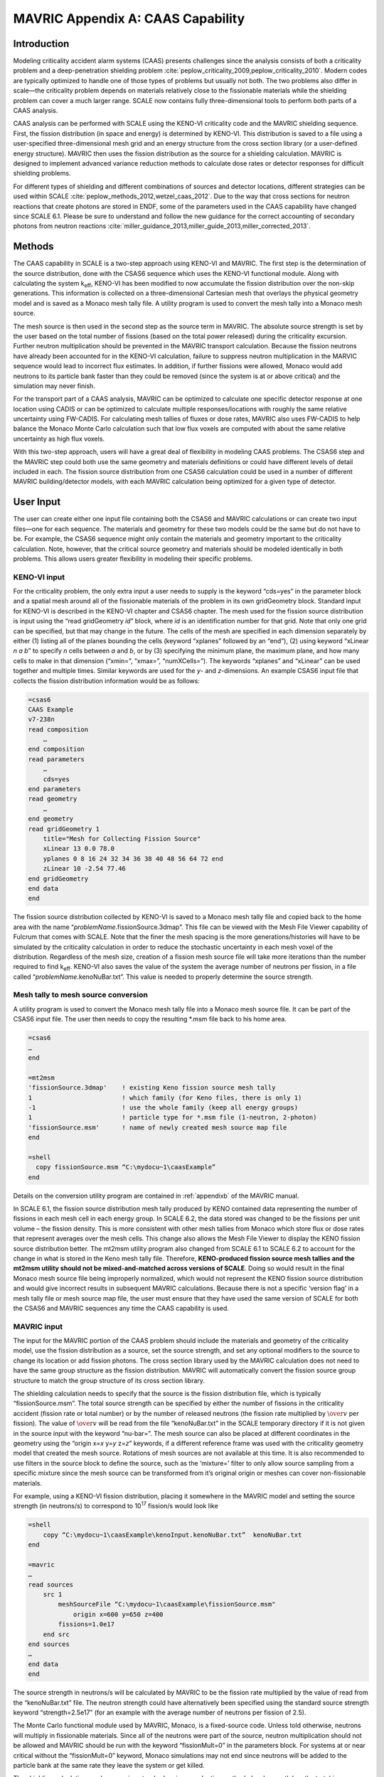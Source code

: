 .. _CAAScapability:

MAVRIC Appendix A: CAAS Capability
==================================

Introduction
------------

Modeling criticality accident alarm systems (CAAS) presents challenges
since the analysis consists of both a criticality problem and a
deep-penetration shielding problem :cite:`peplow_criticality_2009,peplow_criticality_2010`. Modern codes
are typically optimized to handle one of those types of problems but
usually not both. The two problems also differ in scale—the criticality
problem depends on materials relatively close to the fissionable
materials while the shielding problem can cover a much larger range.
SCALE now contains fully three-dimensional tools to perform both parts
of a CAAS analysis.

CAAS analysis can be performed with SCALE using the KENO-VI criticality
code and the MAVRIC shielding sequence. First, the fission distribution
(in space and energy) is determined by KENO-VI. This distribution is
saved to a file using a user-specified three-dimensional mesh grid and
an energy structure from the cross section library (or a user-defined
energy structure). MAVRIC then uses the fission distribution as the
source for a shielding calculation. MAVRIC is designed to implement
advanced variance reduction methods to calculate dose rates or detector
responses for difficult shielding problems.

For different types of shielding and different combinations of sources
and detector locations, different strategies can be used within
SCALE :cite:`peplow_methods_2012,wetzel_caas_2012`. Due to the way that cross sections for
neutron reactions that create photons are stored in ENDF, some of the
parameters used in the CAAS capability have changed since SCALE 6.1.
Please be sure to understand and follow the new guidance for the correct
accounting of secondary photons from neutron
reactions :cite:`miller_guidance_2013,miller_guide_2013,miller_corrected_2013`.

Methods
-------

The CAAS capability in SCALE is a two-step approach using KENO-VI and
MAVRIC. The first step is the determination of the source distribution,
done with the CSAS6 sequence which uses the KENO-VI functional module.
Along with calculating the system k\ :sub:`eff`, KENO-VI has been modified to
now accumulate the fission distribution over the non-skip generations.
This information is collected on a three-dimensional Cartesian mesh that
overlays the physical geometry model and is saved as a Monaco mesh tally
file. A utility program is used to convert the mesh tally into a Monaco
mesh source.

The mesh source is then used in the second step as the source term in
MAVRIC. The absolute source strength is set by the user based on the
total number of fissions (based on the total power released) during the
criticality excursion. Further neutron multiplication should be
prevented in the MAVRIC transport calculation. Because the fission
neutrons have already been accounted for in the KENO-VI calculation,
failure to suppress neutron multiplication in the MARVIC sequence would
lead to incorrect flux estimates. In addition, if further fissions were
allowed, Monaco would add neutrons to its particle bank faster than they
could be removed (since the system is at or above critical) and the
simulation may never finish.

For the transport part of a CAAS analysis, MAVRIC can be optimized to
calculate one specific detector response at one location using CADIS or
can be optimized to calculate multiple responses/locations with roughly
the same relative uncertainty using FW-CADIS. For calculating mesh
tallies of fluxes or dose rates, MAVRIC also uses FW-CADIS to help
balance the Monaco Monte Carlo calculation such that low flux voxels are
computed with about the same relative uncertainty as high flux voxels.

With this two-step approach, users will have a great deal of flexibility
in modeling CAAS problems. The CSAS6 step and the MAVRIC step could both
use the same geometry and materials definitions or could have different
levels of detail included in each. The fission source distribution from
one CSAS6 calculation could be used in a number of different MAVRIC
building/detector models, with each MAVRIC calculation being optimized
for a given type of detector.

User Input
----------

The user can create either one input file containing both the CSAS6 and
MAVRIC calculations or can create two input files—one for each sequence.
The materials and geometry for these two models could be the same but do
not have to be. For example, the CSAS6 sequence might only contain the
materials and geometry important to the criticality calculation. Note,
however, that the critical source geometry and materials should be
modeled identically in both problems. This allows users greater
flexibility in modeling their specific problems.

KENO-VI input
~~~~~~~~~~~~~

For the criticality problem, the only extra input a user needs to
supply is the keyword “cds=yes” in the parameter block and a spatial
mesh around all of the fissionable materials of the problem in its own
gridGeometry block. Standard input for KENO-VI is described in the
KENO-VI chapter and CSAS6 chapter. The mesh used for the fission
source distribution is input using the “read gridGeometry *id*\ ”
block, where *id* is an identification number for that grid. Note that
only one grid can be specified, but that may change in the future. The
cells of the mesh are specified in each dimension separately by either
(1) listing all of the planes bounding the cells (keyword “xplanes”
followed by an “end”), (2) using keyword “xLinear *n* *a* *b*\ ” to
specify *n* cells between *a* and *b*, or by (3) specifying the
minimum plane, the maximum plane, and how many cells to make in that
dimension (“xmin=”, “xmax=”, “numXCells=”). The keywords “xplanes” and
“xLinear” can be used together and multiple times. Similar keywords
are used for the *y*- and *z*-dimensions. An example CSAS6 input file
that collects the fission distribution information would be as
follows:


.. code:: scale

  =csas6
  CAAS Example
  v7-238n
  read composition
      …
  end composition
  read parameters
      …
      cds=yes
  end parameters
  read geometry
      …
  end geometry
  read gridGeometry 1
      title="Mesh for Collecting Fission Source"
      xLinear 13 0.0 78.0
      yplanes 0 8 16 24 32 34 36 38 40 48 56 64 72 end
      zLinear 10 -2.54 77.46
  end gridGeometry
  end data
  end

The fission source distribution collected by KENO-VI is saved to a
Monaco mesh tally file and copied back to the home area with the name
“\ *problemName*.fissionSource.3dmap”. This file can be viewed with the
Mesh File Viewer capability of Fulcrum that comes with SCALE. Note that
the finer the mesh spacing is the more generations/histories will have
to be simulated by the criticality calculation in order to reduce the
stochastic uncertainty in each mesh voxel of the distribution.
Regardless of the mesh size, creation of a fission mesh source file will
take more iterations than the number required to find k\ :sub:`eff`. KENO-VI
also saves the value of the system the average number of neutrons per
fission, in a file called “\ *problemName*.kenoNuBar.txt”. This value is
needed to properly determine the source strength.

Mesh tally to mesh source conversion
~~~~~~~~~~~~~~~~~~~~~~~~~~~~~~~~~~~~

A utility program is used to convert the Monaco mesh tally file into a
Monaco mesh source file. It can be part of the CSAS6 input file. The
user then needs to copy the resulting \*.msm file back to his home area.

.. code:: scale

  =csas6
  …
  end

  =mt2msm
  'fissionSource.3dmap'    ! existing Keno fission source mesh tally
  1                        ! which family (for Keno files, there is only 1)
  -1                       ! use the whole family (keep all energy groups)
  1                        ! particle type for *.msm file (1-neutron, 2-photon)
  'fissionSource.msm'      ! name of newly created mesh source map file
  end

  =shell
    copy fissionSource.msm “C:\mydocu~1\caasExample”
  end

Details on the conversion utility program are contained in :ref:`appendixb` of
the MAVRIC manual.

In SCALE 6.1, the fission source distribution mesh tally produced by
KENO contained data representing the number of fissions in each mesh
cell in each energy group. In SCALE 6.2, the data stored was changed to
be the fissions per unit volume – the fission density. This is more
consistent with other mesh tallies from Monaco which store flux or dose
rates that represent averages over the mesh cells. This change also
allows the Mesh File Viewer to display the KENO fission source
distribution better. The mt2msm utility program also changed from SCALE
6.1 to SCALE 6.2 to account for the change in what is stored in the Keno
mesh tally file. Therefore, **KENO-produced fission source mesh tallies
and the mt2msm utility should not be mixed-and-matched across versions
of SCALE**. Doing so would result in the final Monaco mesh source file
being improperly normalized, which would not represent the KENO fission
source distribution and would give incorrect results in subsequent
MAVRIC calculations. Because there is not a specific ‘version flag’ in a
mesh tally file or mesh source map file, the user must ensure that they
have used the same version of SCALE for both the CSAS6 and MAVRIC
sequences any time the CAAS capability is used.

MAVRIC input
~~~~~~~~~~~~

The input for the MAVRIC portion of the CAAS problem should include the
materials and geometry of the criticality model, use the fission
distribution as a source, set the source strength, and set any optional
modifiers to the source to change its location or add fission photons.
The cross section library used by the MAVRIC calculation does not need
to have the same group structure as the fission distribution. MAVRIC
will automatically convert the fission source group structure to match
the group structure of its cross section library.

The shielding calculation needs to specify that the source is the
fission distribution file, which is typically “fissionSource.msm”. The
total source strength can be specified by either the number of fissions
in the criticality accident (fission rate or total number) or by the
number of released neutrons (the fission rate multiplied by :math:`\over{v}` per
fission). The value of :math:`\over{v}` will be read from the file “kenoNuBar.txt” in the
SCALE temporary directory if it is not given in the source input with
the keyword “nu-bar=”. The mesh source can also be placed at different
coordinates in the geometry using the “origin x=\ *x* y=\ *y* z=\ *z*\ ”
keywords, if a different reference frame was used with the criticality
geometry model that created the mesh source. Rotations of mesh sources
are not available at this time. It is also recommended to use filters in
the source block to define the source, such as the ‘mixture=’ filter to
only allow source sampling from a specific mixture since the mesh source
can be transformed from it’s original origin or meshes can cover
non-fissionable materials.

For example, using a KENO-VI fission distribution, placing it somewhere
in the MAVRIC model and setting the source strength (in neutrons/s) to
correspond to 10\ :sup:`17` fission/s would look like

.. code:: scale


  =shell
      copy “C:\mydocu~1\caasExample\kenoInput.kenoNuBar.txt”  kenoNuBar.txt
  end

  =mavric
  …
  read sources
      src 1
          meshSourceFile “C:\mydocu~1\caasExample\fissionSource.msm"
              origin x=600 y=650 z=400
          fissions=1.0e17
      end src
  end sources
  …
  end data
  end

The source strength in neutrons/s will be calculated by MAVRIC to be the
fission rate multiplied by the value of read from the “kenoNuBar.txt”
file. The neutron strength could have alternatively been specified using
the standard source strength keyword “strength=2.5e17” (for an example
with the average number of neutrons per fission of 2.5).

The Monte Carlo functional module used by MAVRIC, Monaco, is a
fixed-source code. Unless told otherwise, neutrons will multiply in
fissionable materials. Since all of the neutrons were part of the
source, neutron multiplication should not be allowed and MAVRIC should
be run with the keyword “fissionMult=0” in the parameters block. For
systems at or near critical without the “fissionMult=0” keyword, Monaco
simulations may not end since neutrons will be added to the particle
bank at the same rate they leave the system or get killed.

The shielding calculation can be run using standard variance reduction
methods (such as path length stretching, user-defined weight windows
based on geometry regions, and user-defined source biasing) or using the
automated tools which employ approximate discrete-ordinates calculations
to determine the space/energy weight windows as well as a biased source
distribution in space and energy. The automated tools can be used to
optimize the shielding calculation to determine one specific tally using
CADIS or several separate tallies or a mesh tally over a large volume of
the problem space using FW-CADIS. When using these advanced variance
reduction methods, remember to include planes in the discrete‑ordinates
mesh definition that correspond to the planes in the fission
distribution that the source is based on. If they are not included,
MAVRIC will resample the fission source on the discrete-ordinates mesh
it is using for the importance map, possibly smearing or reducing the
original resolution of the fission distribution.

Example problem
---------------

Consider the Jezebel critical plutonium sphere experiment, shown in
:numref:`fig4a1`, taking place inside a simple fictitious building, shown
in :numref:`fig4a2`. The building has two rooms: an experiment room and a
control room. In the control room there is a criticality alarm detector,
and it is positioned furthest from the entry to the experiment room. For
this example, assume that a criticality excursion results in a total of
10\ :sup:`18` fissions. This example will calculate the neutron and
photon doses seen by a detector in the control room, as well as
calculate a dose map for the entire building.

.. _fig4a1:

.. figure:: figs/MAVRIC/fig4a1.png
  :align: center
  :width: 60 %

  Cutaway view of Jezebel.

.. _fig4a2:
.. figure:: figs/MAVRIC/fig4a2.png
  :align: center
  :width: 60 %

  Simple two-room building.

KENO-VI criticality and fission source distribution
~~~~~~~~~~~~~~~~~~~~~~~~~~~~~~~~~~~~~~~~~~~~~~~~~~~

For the criticality calculation, consider just a bare sphere of
plutonium, with a radius of 6.38493 cm. Atom densities (atoms/b·cm) for
the sphere material are :sup:`239`\ Pu 0.037047; :sup:`240`\ Pu
0.0017512; :sup:`241`\ Pu 0.00011674; and Cu 0.0013752. This can be
easily modeled as a sphere at the origin. For collecting the fission
distribution, a uniform mesh grid can be constructed around the sphere,
extending 7 cm in each direction, with a 1×1×1 cm voxel size. The first
portion of the input files ``mavric.caasA.inp`` and ``mavric.caasB.inp`` looks
like the following:

.. code-block:: scale

  =csas6
  Dose Rates from a Jezebel Accident in a Block Building
  v7-238n
  '-------------------------------------------------------------------------------
  ' Composition Block
  '-------------------------------------------------------------------------------
  read composition
      Pu-239 1 0 0.037047   end
      Pu-240 1 0 0.0017512  end
      Pu-241 1 0 0.00011674 end
      Cu     1 0 0.0013752  end
  end composition

  '-------------------------------------------------------------------------------
  ' Parameters Block
  '-------------------------------------------------------------------------------
  read parameters
      gen=250 npg=200000 nsk=50 htm=no
      cds=yes
  end parameters
  '-------------------------------------------------------------------------------
  ' Geometry Block - SCALE standard geometry package (SGGP)
  '-------------------------------------------------------------------------------
  read geometry
      global unit 2
          sphere 1  6.38493
          media 1 1 1 vol=1090.3277
      boundary 1
  end geometry

  '-------------------------------------------------------------------------------
  ' Grid Block
  '-------------------------------------------------------------------------------
  read gridGeometry 1
      title="Mesh for Collecting Fission Distribution"
      xLinear 14 -7.0 7.0
      yLinear 14 -7.0 7.0
      zLinear 14 -7.0 7.0
  end gridGeometry

  end data
  end

  =mt2msm
  'fissionSource.3dmap'
  1
  -1
  1
  mavric.caas[A/B].fissionSource.msm'
  end

The results of this 26 minute calculation are shown in :numref:`tab4a1`,
and details about the calculated fission distribution are shown in
:numref:`fig4a3` and :numref:`fig4a4`.

.. _tab4a1:

.. table:: Results of the CSAS6 calculation

  +-----------------+----------------------------+-----------------+-------------+
  | **Quantity**    | **Value**                  | **Uncertainty** |             |
  +=================+============================+=================+=============+
  | k\ :sub:`eff`   | best estimate system k-eff | 1.00024         | 0.00014     |
  +-----------------+----------------------------+-----------------+-------------+
  | :math:`\over{v}`| system nu bar              | 3.15671         | 4.77938E-05 |
  +-----------------+----------------------------+-----------------+-------------+

.. _fig4a3:
.. figure:: figs/MAVRIC/fig4a3.png
  :align: center
  :width: 60 %

  Fission source spatial distribution for the center horizontal slice.

.. _fig4a4:
.. figure:: figs/MAVRIC/fig4a4.png
  :align: center
  :width: 60 %

  Fission source energy distribution for the center voxel.

MAVRIC transport calculations
~~~~~~~~~~~~~~~~~~~~~~~~~~~~~

Two MAVRIC calculations will be done—one that calculates the doses seen
at the detector and one that computes mesh tallies of doses over the
entire building. They will share the same materials, geometry, and
source but will have different tally and variance reduction options.

The two-room building will be a simple model using concrete-block walls,
a concrete floor, and a steel roof, with dimensions shown in
:numref:`fig4a5`. The building exterior dimensions are 1200 cm long,
600 cm wide, and 300 cm high above the ground. The exterior and interior
walls are all made of a double layer of typical concrete blocks (total
of 40 cm thick.) Concrete blocks are typically 39×19×19 cm and weigh
~13.5 kg, since they have a volume fraction of 33.2%. The floor is made
of poured concrete, extending 60 cm into the ground. The roof and the
exterior door (120 cm wide and 210 cm tall) are made of 1/8 in. (0.3175
cm) thick steel. The experiment room on the left connects to the control
room on the right through a maze that prevents radiation streaming.
Assume that the critical experiment was in the center of the experiment
room, 100 cm above the floor. Assume the detector in the control room is
a 30 cm diameter sphere located at position (1145, 55, 285).

.. _fig4a5:
.. figure:: figs/MAVRIC/fig4a5.png
  :align: center

  Coordinates of the floor, walls, ceiling, and door of the simple block building model (in cm).

If the MAVRIC transport calculation is not in the same file as the CSAS6 calculation, the MAVRIC input would start by moving the KENO-VI results into the SCALE temporary area:

.. code:: scale

  =shell
      copy %RTNDIR%\caas.kenovi.fissionSource.msm  fissionSource.msm
      copy %RTNDIR%\caas.kenovi.kenoNuBar.txt      kenoNuBar.txt
  end

The materials and geometry blocks of the two MAVRIC input files for each of the two calculations,
``smplprbs/caas.mavricA.inp`` and ``smplprbs/caas.mavricB.inp``, look like the following:

.. code:: scale

  '-------------------------------------------------------------------------------
  ' Composition Block
  '-------------------------------------------------------------------------------
  read composition
      pu-239 1 0 0.037047   end
      pu-240 1 0 0.0017512  end
      pu-241 1 0 0.00011674 end
      cu     1 0 0.0013752  end
      orconcrete 2 1.0     293.0 end
      orconcrete 3 0.33198 293.0 end
      ss304      4 1.0     293.0 end
  end composition

  '-------------------------------------------------------------------------------
  ' Geometry Block - SCALE standard geometry package (SGGP)
  '-------------------------------------------------------------------------------
  read geometry
      global unit 1
          com="jezebel"
          sphere   1  6.38493  origin x=280  y=300  z=100

          com="exterior of the building, roof, floor"
          cuboid   10 1200 0    600 0     300.3175 -60.0
          cuboid   11 1200 0    600 0     300.3175 300.0
          cuboid   12 1200 0    600 0     0.0        -60

          com="air space in building - two rooms and maze"
          cuboid   20 1160 40   560 40    300 0

          com="interior walls to form maze to prevent streaming"
          cuboid   21  560 520  560 120   300 0
          cuboid   22  680 640  480  40   300 0

          com="exterior door"
          cuboid   30 1200 1160       360 240   210 0
          cuboid   31 1200 1199.6825  360 240   210 0

          com="detector sphere"
          sphere  40   15.0  origin x=1145 y=55 z=285

          com="jezebel"
          media  1 1   1   vol=1090.3277

          com="walls, roof, floor"
          media  3 1   10 -20 -11 -12  -30
          media  4 1   11
          media  2 1   12

          com="air space (void) and maze walls"
          media  0 1   20 -21 -22   -40  -11 -12  -1
          media  3 1   21                -11 -12
          media  3 1   22                -11 -12

          com="exterior door"
          media  0 1   30 -31
          media  4 1   31

          com="detector"
          media  0 1   40   vol=14137.167

      boundary 10
  end geometry

The response functions used to compute the doses will be the standard
flux-to-dose rate conversion factors for neutrons and photons. These are
defined in the definitions block. Note that these responses have units
of (rem/hr)/(/cm :sup:`2`/s).

.. code:: scale

  '-------------------------------------------------------------------------------
  ' Definitions Block
  '-------------------------------------------------------------------------------
  read definitions
      response 5
          title="ANSI (1977) neutron flux-to-dose-rate"
          specialDose=9029
      end response
      response 6
          title="ANSI (1977) photon flux-to-dose-rate"
          specialDose=9504
      end response
  end definitions

The source used by each MAVRIC simulation will be based on the fission
distribution mesh source determined by KENO-VI. The strength of the
source can be specified by the total number of fissions that occurred in
the criticality event. Fission photons will be added for :sup:`239`\ Pu.
MAVRIC will determine the total source strength, including the fission
photons, from the value of saved by KENO-VI and the multiplicity data
from the fission photon data file.

.. code:: scale

  '-------------------------------------------------------------------------------
  ' Sources Block
  '-------------------------------------------------------------------------------
  read sources
      src 1
          meshSourceFile=”fissionSource.msm"
          origin x=280  y=300  z=100
          fissions=1.0e18
          mixture=1
      end src
  end sources

Note that further multiplication needs to be turned off in MAVRIC using
the “fissionMult=0” keyword in the parameter block as shown below.

For the responses from the tallies, MAVRIC usually calculates dose rates
(rem/hr) using a source strength in particles/s. For this example
problem, instead of a source rate, we used a total number of particles
(by specifying the number of fissions). Hence, the computed fluxes will
have units of particles/cm\ :sup:`2` and the computed responses using
the standard dose responses from the cross section libraries will have
units of rem s/hr. To get a dose in rem, the responses need to be
multiplied by (3600 s/hr)\ :sup:`-1`. This can be done using the MAVRIC
tally multiplier keyword.

Each MAVRIC simulation will need a discrete-ordinates mesh. The planes
in each dimension where there are material changes are listed in
:numref:`tab4a2`. In addition to these planes, the discrete-ordinates mesh
should also subdivide the thick shields in the direction of particle
travel. For example, the walls of the maze should be divided to better
model the radiation attenuation through the walls in the Denovo
calculation. The interior walls of the building will reflect particles,
so the first few centimeters are the most important to capture in the
importance map. Mesh planes should also be added that correspond to the
mesh source after it is placed into the geometry model.

.. _tab4a2:
.. table:: Main planes in the building
  :align: center

  +---------+-------+---------+
  | **x**   | **y** | **z**   |
  +=========+=======+=========+
  | 0       | 0     | -60     |
  +---------+-------+---------+
  | 40      | 40    | 0       |
  +---------+-------+---------+
  | 520     | 120   | 210     |
  +---------+-------+---------+
  | 560     | 240   | 300     |
  +---------+-------+---------+
  | 640     | 360   | 300.318 |
  +---------+-------+---------+
  | 680     | 480   |         |
  +---------+-------+---------+
  | 1160    | 560   |         |
  +---------+-------+---------+
  | 1199.68 | 600   |         |
  +---------+-------+---------+
  | 1200    |       |         |
  +---------+-------+---------+


Detector doses using CADIS
^^^^^^^^^^^^^^^^^^^^^^^^^^

The grid geometry for this calculation should also include planes that bound the adjoint source,
which is the detector area (these values are shown in brackets [] below). The definitions block in
``smplprbs/caas.mavricA.inp`` also includes the location of the center of the detector, which is used in the adjoint source description.

.. code:: scale

   location 1
        position 1145 55 285
    end location

    gridGeometry 1
        title="mesh for discrete ordinates 57 x 47 x 31 = 83049"
        xplanes 0     10 20 30 35
                40    120 160 240
                      270 272 274 276 278 280 282 284 286 288 290
                      360 440
                520   525 530 550 555
                560   600
                640   645 650 670 675
                680   760 840 920 1000 1080
                      [1130 1140 1150]
                1160  1165 1170 1180 1190
                1199.6825
                1200  end
        yplanes 0     10 20 30 35
                40    [50 60] 70
                120   125 130 140 200
                240   280 290 292 294 296 298 300 302 304 306 308 310
                      320
                360   440 460 470 475
                480
                560   565 570 580 590
                600   end
        zplanes -60   -30 -20 -10 -5
                0     45
                      90 92 94 96 98 100 102 104 106 108 110
                      140 175
                210   255  [280 290]
                300
                300.3175   end
    end gridGeometry

The tallies are region tallies over the detector region (the 10th media
card in unit 1) using the appropriate response function for the particle
type of the tally. The volume of the detector sphere needs to be listed
in the geometry block so that the fluxes and tallies will be correctly
computed. The importance map uses standard CADIS to bias the particles
towards the detectors, optimizing the calculation of the total dose (by
listing both response functions together, the total response will be
used in the adjoint source).

.. code:: scale

  '-------------------------------------------------------------------------------
  ' Tallies Block
  '-------------------------------------------------------------------------------
  read tallies
      regionTally 1
          title="Doses seen by the detector"
          neutron
          unit=1 region=10
          responseID=5
          multiplier=2.777778e-4
      end regionTally
      regionTally 2
          title="Doses seen by the detector"
          photon
          unit=1 region=10
          responseID=6
          multiplier=2.777778e-4
      end regionTally
  end tallies

  '-------------------------------------------------------------------------------
  ' Parameters Block - 3 min batch
  '-------------------------------------------------------------------------------
  read parameters
      randomSeed=3263827
      perBatch=654000  batches=40
      fissionMult=0
  end parameters

  '-------------------------------------------------------------------------------
  ' Importance Map Block
  '-------------------------------------------------------------------------------
  read importanceMap
      gridGeometryID=1
      adjointSource 1
          locationID=1
          responseIDs 5 6 end
      end adjointSource
  end importanceMap

The results of this example problem are shown in :numref:`tab4a3`.
Calculation times were 12 minutes for Denovo and 135 minutes for Monaco.
Note that the uncertainty for the photon dose is much higher than the
neutron dose uncertainty. This is because the simulation was optimized
for the calculation of total dose, and the photon component of the total
dose is less than 2%. Had a separate calculation been done that used an
adjoint source of just the photon response, the photon dose rate
uncertainty would have been much smaller but at the expense of the
neutron dose rate uncertainty. A single calculation could have also been
performed using two adjoint sources, one using the neutron dose response
and one using the photon dose response, and forward weighting to help
calculate each component of dose with more uniform relative
uncertainties.

.. _tab4a3:
.. table:: Doses seen by the detector
  :align: center

  +----------+-----------+----------+
  | ** **    | **Value** | **Rel.** |
  +==========+===========+==========+
  | **Dose** | **(rem)** | **Unc.** |
  +----------+-----------+----------+
  | neutron  | 1539      | 0.78%    |
  +----------+-----------+----------+
  | photon   | 30.0      | 8.00%    |
  +----------+-----------+----------+


Dose map using FW-CADIS
^^^^^^^^^^^^^^^^^^^^^^^

The grid geometry for this calculation does not need extra planes around the detector. The grid geometry in
``smplprbs/caas.mavricB.inp`` looks like the following:

.. code:: scale

  gridGeometry 1
          title="mesh for discrete ordinates 46x36x23 = 38088"
          xplanes 0     10 20 30 35
                  40    120 160 240
                        270 272 274 276 278 280 282 284 286 288 290
                        360 440
                  520   525 530 550 555
                  560   600
                  640   645 650 670 675
                  680   760 840 920 1000 1080
                  1160  1165 1170 1180 1190
                  1199.6825
                  1200  end
          yplanes 0     10 20 30 35
                  40
                  120   125 130 140 200
                  240   280 290 292 294 296 298 300 302 304 306 308 310
                        320
                  360   440 460 470 475
                  480
                  560   565 570 580 590
                  600   end
          zplanes -60   -30 -20 -10 -5
                  0     45
                        90 92 94 96 98 100 102 104 106 108 110
                        140 175
                  210   255
                  300   300.3175   end
  end gridGeometry

A second grid geometry also needs to be added to the definitions block for the mesh tally to use.

.. code:: scale

    gridGeometry 2
        title="mesh for uniform mesh tally - 40x40x30 cm voxels"
        xLinear 30 0.0 1200.0
        yLinear 15 0.0  600.0
        zLinear 10 0.0  300.0
    end gridGeometry

The mesh tallies for each particle type are listed, along with the appropriate response function. The importance map uses FW-CADIS to better spread the particles out over the entire geometry, optimized for the calculation of total dose in the void regions.

.. code:: scale

  '-------------------------------------------------------------------------------
  ' Tallies Block
  '-------------------------------------------------------------------------------
  read tallies
      meshTally 1
          title="Neutron doses mapped over the entire building"
          neutron
          gridGeometryID=2
          responseID=5
          noGroupFluxes
          multiplier=2.777778e-4
      end meshTally
      meshTally 2
          title="Photon doses mapped over the entire building"
          photon
          gridGeometryID=2
          responseID=6
          noGroupFluxes
          multiplier=2.777778e-4
      end meshTally
  end tallies

  '-------------------------------------------------------------------------------
  ' Parameters Block - 3 min batch
  '-------------------------------------------------------------------------------
  read parameters
      randomSeed=3263827
      perBatch=669000  batches=40
      fissionMult=0
  end parameters

  '-------------------------------------------------------------------------------
  ' Importance Map Block
  '-------------------------------------------------------------------------------
  read importanceMap
      gridGeometryID=1
      adjointSource 1
          boundingBox 1200 0  600 0  300.3175 -60.0
          responseIDs 5 6 end
          mixture=0
      end adjointSource
      respWeighting
  end importanceMap


This calculation used 5 minutes for the forward Denovo S\ :sub:`N`
calculation, 6 minutes for the adjoint Denovo, and 120 minutes for the
Monaco Monte Carlo. The resulting mesh tally is shown in
:numref:`fig4a6`. The uncertainties for each voxel are shown in
:numref:`fig4a7`. Note that the dose in the voxel containing the
detector (not shown in the figures) is 1.552×10\ :sup:`3` rem with a
relative uncertainty of 3.8%, closely matching the value calculated
with the first MAVRIC simulation.

Similar to the detector doses above, a single calculation could have
also been performed for the dose maps using two adjoint sources, one
using the neutron dose response and one using the photon dose response,
and forward weighting to help calculate each component of dose with more
uniform relative uncertainties.

.. _fig4a6:
.. figure:: figs/MAVRIC/4a6.png
  :align: center

  Dose (rem) results for the z=100 cm plane (containing the source).

.. _fig4a7:
.. figure:: figs/MAVRIC/fig4a7.png
  :align: center

  Relative uncertainties in the dose, most less than 1%, for the z=100 cm plane.

Summary
-------

SCALE now has the capability to do detailed simulations of criticality accident alarm systems. The advanced variance reduction capabilities of the MAVRIC radiation transport sequence allow for the full three-dimensional analysis of CAAS problems in reasonable amounts of computer time. This enables the use of more realistic source definitions, such as a detailed spatial/energy dependent fission source distribution determined by the KENO-VI criticality code, and the critical assembly itself can be included in the transport model.







.. bibliography:: bibs/41a.bib
